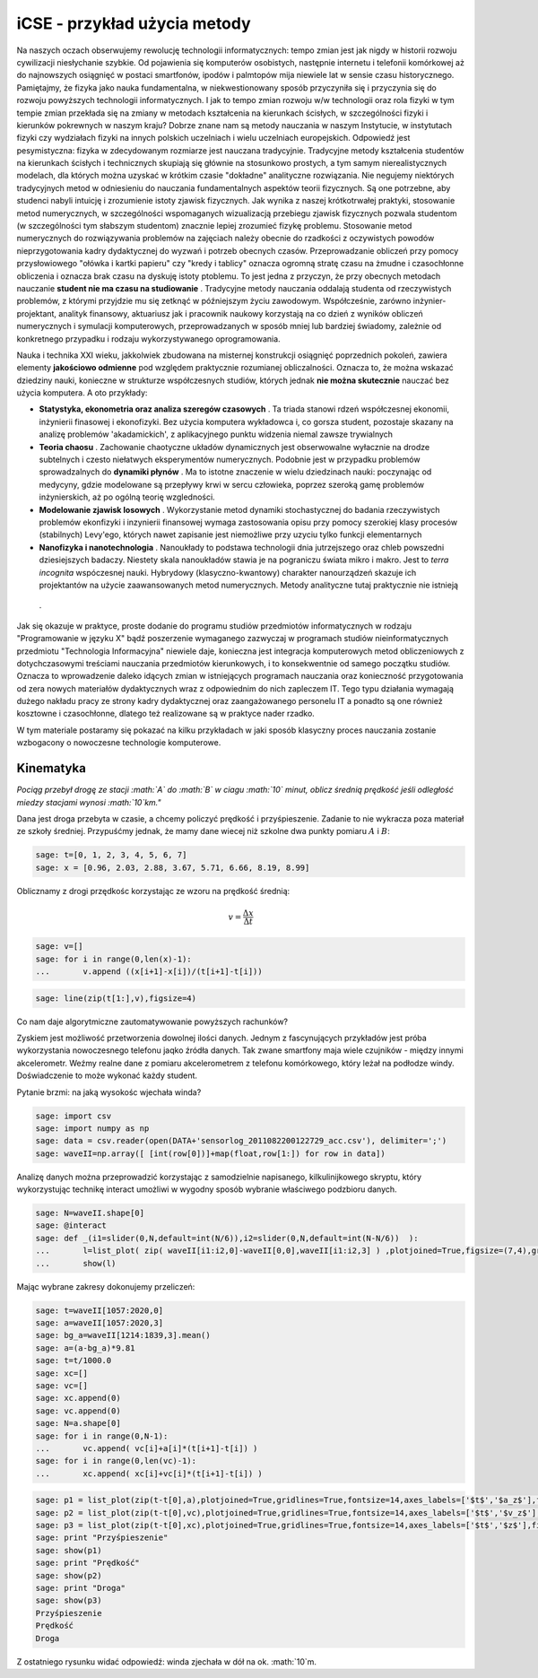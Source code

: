 .. -*- coding: utf-8 -*-


iCSE \- przykład użycia metody
==============================

Na naszych oczach obserwujemy rewolucję technologii informatycznych: tempo zmian jest jak nigdy w historii rozwoju cywilizacji niesłychanie szybkie. Od pojawienia się komputerów osobistych, następnie  internetu i telefonii  komórkowej aż do najnowszych osiągnięć w postaci smartfonów, ipodów i palmtopów mija niewiele lat w sensie czasu historycznego.  Pamiętajmy, że fizyka jako nauka fundamentalna,  w niekwestionowany sposób przyczyniła się i przyczynia się do rozwoju powyższych technologii informatycznych. I jak to tempo zmian rozwoju w/w technologii oraz rola fizyki w tym tempie zmian przekłada się na zmiany w metodach kształcenia  na  kierunkach ścisłych, w szczególności fizyki i kierunków pokrewnych w  naszym kraju?  Dobrze znane nam są metody nauczania w naszym Instytucie, w instytutach fizyki czy wydziałach fizyki na innych polskich uczelniach i wielu uczelniach europejskich. Odpowiedź  jest pesymistyczna: fizyka w zdecydowanym  rozmiarze jest nauczana tradycyjnie.  Tradycyjne metody kształcenia studentów na kierunkach ścisłych i technicznych skupiają się głównie na stosunkowo prostych, a tym samym nierealistycznych modelach, dla których można uzyskać w krótkim czasie "dokładne" analityczne rozwiązania. Nie negujemy niektórych tradycyjnych metod w odniesieniu do nauczania fundamentalnych aspektów teorii fizycznych. Są one potrzebne, aby studenci nabyli intuicję i zrozumienie istoty zjawisk fizycznych.  Jak wynika z naszej krótkotrwałej praktyki, stosowanie metod numerycznych, w szczególności wspomaganych wizualizacją przebiegu zjawisk fizycznych pozwala studentom (w szczególności tym słabszym studentom) znacznie lepiej zrozumieć fizykę problemu.  Stosowanie metod numerycznych do rozwiązywania problemów na zajęciach należy obecnie do rzadkości z oczywistych  powodów nieprzygotowania kadry dydaktycznej do wyzwań i potrzeb obecnych czasów. Przeprowadzanie obliczeń przy pomocy przysłowiowego "ołówka i kartki papieru" czy "kredy i tablicy" oznacza ogromną stratę czasu na żmudne i czasochłonne obliczenia i oznacza brak czasu na dyskuję istoty ptoblemu.  To jest jedna z przyczyn, że przy obecnych metodach nauczanie  **student nie ma czasu na studiowanie** .   Tradycyjne metody nauczania  oddalają studenta od rzeczywistych problemów, z którymi przyjdzie mu się zetknąć w późniejszym życiu zawodowym. Współcześnie, zarówno inżynier\-projektant, analityk finansowy, aktuariusz  jak i pracownik naukowy korzystają na co dzień z wyników obliczeń numerycznych i symulacji komputerowych, przeprowadzanych w sposób mniej lub bardziej świadomy, zależnie od konkretnego przypadku i rodzaju wykorzystywanego oprogramowania.


Nauka i technika XXI wieku, jakkolwiek zbudowana na misternej konstrukcji osiągnięć poprzednich pokoleń, zawiera elementy  **jakościowo odmienne** pod względem praktycznie rozumianej obliczalności. Oznacza to, że można wskazać dziedziny nauki, konieczne w strukturze współczesnych studiów, których jednak  **nie można skutecznie**  nauczać bez użycia komputera. A oto przykłady:



- **Statystyka, ekonometria oraz analiza szeregów czasowych** . Ta triada stanowi rdzeń współczesnej ekonomii, inżynierii finasowej i ekonofizyki. Bez użycia komputera wykładowca i, co gorsza student, pozostaje skazany na analizę problemów 'akadamickich', z aplikacyjnego punktu widzenia niemal zawsze trywialnych 


- **Teoria chaosu** . Zachowanie chaotyczne układów dynamicznych jest obserwowalne wyłacznie na drodze subtelnych i czesto niełatwych eksperymentów numerycznych. Podobnie jest w przypadku problemów sprowadzalnych do  **dynamiki płynów** . Ma to istotne znaczenie w wielu dziedzinach nauki: poczynając od medycyny, gdzie modelowane są przepływy krwi w sercu człowieka, poprzez szeroką gamę problemów inżynierskich,  aż po ogólną teorię wzgledności.    


- **Modelowanie zjawisk losowych** . Wykorzystanie metod dynamiki stochastycznej do badania rzeczywistych problemów ekonfizyki i inzynierii finansowej wymaga zastosowania opisu przy pomocy szerokiej klasy procesów (stabilnych) Levy'ego, których nawet zapisanie jest niemożliwe przy uzyciu tylko funkcji elementarnych 


- **Nanofizyka i nanotechnologia** . Nanoukłady to podstawa technologii dnia jutrzejszego oraz chleb powszedni dziesiejszych badaczy. Niestety skala nanoukładów stawia je na pograniczu świata mikro i makro. Jest to  *terra incognita*   wspóczesnej nauki. Hybrydowy (klasyczno\-kwantowy) charakter nanourządzeń skazuje ich projektantów na użycie zaawansowanych metod numerycznych.  Metody analityczne tutaj praktycznie nie istnieją 

 .     


Jak się okazuje w praktyce, proste dodanie do programu studiów przedmiotów informatycznych w rodzaju "Programowanie w języku X" bądź poszerzenie wymaganego zazwyczaj w programach studiów nieinformatycznych przedmiotu "Technologia Informacyjna" niewiele daje, konieczna jest integracja komputerowych metod obliczeniowych z dotychczasowymi treściami nauczania przedmiotów kierunkowych, i to konsekwentnie od samego początku studiów. Oznacza to wprowadzenie daleko idących zmian w istniejących programach nauczania oraz konieczność przygotowania od zera nowych materiałów dydaktycznych wraz z odpowiednim do nich zapleczem IT. Tego typu działania wymagają dużego nakładu pracy ze strony kadry dydaktycznej oraz zaangażowanego personelu IT a ponadto są one również kosztowne i czasochłonne, dlatego też realizowane są w praktyce nader rzadko.


W tym materiale postaramy się pokazać na kilku przykładach w jaki sposób klasyczny proces nauczania zostanie wzbogacony o nowoczesne technologie komputerowe.





Kinematyka
---------- 


*Pociąg przebył drogę ze stacji :math:`A` do :math:`B` w ciagu :math:`10` minut, oblicz średnią prędkość jeśli odległość miedzy stacjami wynosi :math:`10`km."*


Dana jest  droga przebyta w czasie, a chcemy policzyć prędkość i przyśpieszenie. Zadanie to nie wykracza poza materiał ze szkoły średniej. Przypuśćmy jednak, że mamy dane wiecej niż szkolne dwa punkty pomiaru :math:`A` i :math:`B`:


.. code-block:: python

    sage: t=[0, 1, 2, 3, 4, 5, 6, 7]
    sage: x = [0.96, 2.03, 2.88, 3.67, 5.71, 6.66, 8.19, 8.99]


.. end of output

Oblicznamy z drogi przędkośc korzystając ze wzoru na prędkość średnią:  

.. MATH::

    v=\frac{\Delta x}{\Delta t}


.. code-block:: python

    sage: v=[]
    sage: for i in range(0,len(x)-1):
    ...       v.append ((x[i+1]-x[i])/(t[i+1]-t[i]))


.. end of output

.. code-block:: python

    sage: line(zip(t[1:],v),figsize=4)

.. image:: Warsztaty_akcelerometr_media/cell_22_sage0.png
    :align: center


.. end of output

Co nam daje algorytmiczne zautomatywowanie powyższych rachunków?


Zyskiem jest możliwość przetworzenia dowolnej ilości danych. Jednym z fascynujących przykładów jest próba wykorzystania nowoczesnego telefonu jaqko źródła danych. Tak zwane smartfony maja wiele czujników \- między innymi akcelerometr. Weźmy realne dane z pomiaru akcelerometrem z telefonu komórkowego, który leżał na podłodze windy. Doświadczenie to może wykonać każdy student.


Pytanie brzmi: na jaką wysokośc wjechała winda?


.. code-block:: python

    sage: import csv 
    sage: import numpy as np 
    sage: data = csv.reader(open(DATA+'sensorlog_2011082200122729_acc.csv'), delimiter=';')
    sage: waveII=np.array([ [int(row[0])]+map(float,row[1:]) for row in data])


.. end of output

Analizę danych można przeprowadzić korzystając z samodzielnie napisanego, kilkulinijkowego skryptu, który wykorzystując technikę interact umożliwi w wygodny sposób wybranie właściwego podzbioru danych.


.. code-block:: python

    sage: N=waveII.shape[0]
    sage: @interact
    sage: def _(i1=slider(0,N,default=int(N/6)),i2=slider(0,N,default=int(N-N/6))  ):
    ...       l=list_plot( zip( waveII[i1:i2,0]-waveII[0,0],waveII[i1:i2,3] ) ,plotjoined=True,figsize=(7,4),gridlines=True)
    ...       show(l)


.. end of output


Mając wybrane zakresy dokonujemy  przeliczeń:


.. code-block:: python

    sage: t=waveII[1057:2020,0]
    sage: a=waveII[1057:2020,3]
    sage: bg_a=waveII[1214:1839,3].mean()
    sage: a=(a-bg_a)*9.81
    sage: t=t/1000.0
    sage: xc=[]
    sage: vc=[]
    sage: xc.append(0)
    sage: vc.append(0)
    sage: N=a.shape[0]
    sage: for i in range(0,N-1):
    ...       vc.append( vc[i]+a[i]*(t[i+1]-t[i]) )
    sage: for i in range(0,len(vc)-1):
    ...       xc.append( xc[i]+vc[i]*(t[i+1]-t[i]) )


.. end of output

.. code-block:: python

    sage: p1 = list_plot(zip(t-t[0],a),plotjoined=True,gridlines=True,fontsize=14,axes_labels=['$t$','$a_z$'],figsize=[5,2] )
    sage: p2 = list_plot(zip(t-t[0],vc),plotjoined=True,gridlines=True,fontsize=14,axes_labels=['$t$','$v_z$'],figsize=[5,2]) 
    sage: p3 = list_plot(zip(t-t[0],xc),plotjoined=True,gridlines=True,fontsize=14,axes_labels=['$t$','$z$'],figsize=[5,2]) 
    sage: print "Przyśpieszenie"
    sage: show(p1)
    sage: print "Prędkość"
    sage: show(p2)
    sage: print "Droga"
    sage: show(p3)
    Przyśpieszenie
    Prędkość
    Droga

.. image:: Warsztaty_akcelerometr_media/cell_18_sage0.png
    :align: center


.. image:: Warsztaty_akcelerometr_media/cell_18_sage1.png
    :align: center


.. image:: Warsztaty_akcelerometr_media/cell_18_sage2.png
    :align: center


.. end of output

Z ostatniego rysunku widać odpowiedź: winda zjechała w dół na ok. :math:`10`m.



